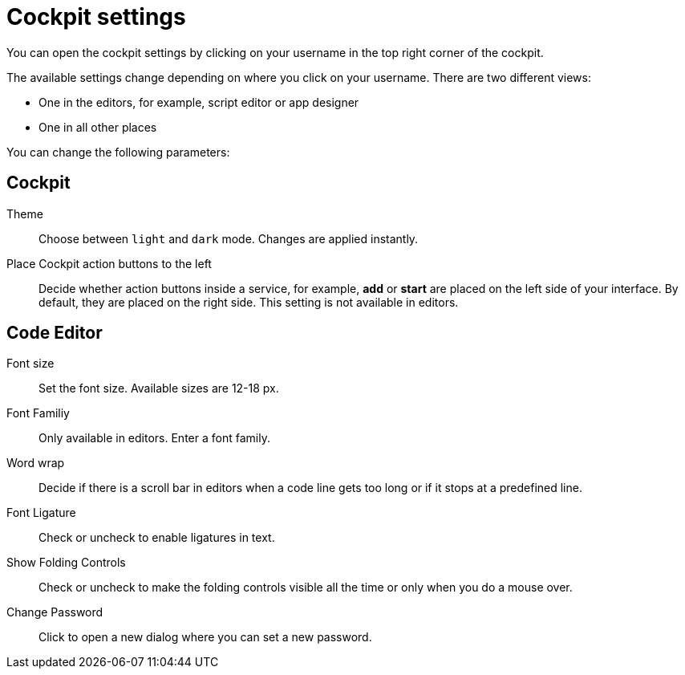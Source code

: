 = Cockpit settings

You can open the cockpit settings by clicking on your username in the top right corner of the cockpit.

The available settings change depending on where you click on your username. There are two different views:

* One in the editors, for example, script editor or app designer
* One in all other places

You can change the following parameters:

== Cockpit

Theme:: Choose between `light` and `dark` mode. Changes are applied instantly.

Place Cockpit action buttons to the left:: Decide whether action buttons inside a service, for example, *add* or *start* are placed on the left side of your interface. By default, they are placed on the right side. This setting is not available in editors.

== Code Editor

Font size:: Set the font size. Available sizes are 12-18 px.

Font Familiy:: Only available in editors. Enter a font family.

Word wrap:: Decide if there is a scroll bar in editors when a code line gets too long or if it stops at a predefined line.

Font Ligature:: Check or uncheck to enable ligatures in text.

Show Folding Controls:: Check or uncheck to make the folding controls visible all the time or only when you do a mouse over.

Change Password:: Click to open a new dialog where you can set a new password.
